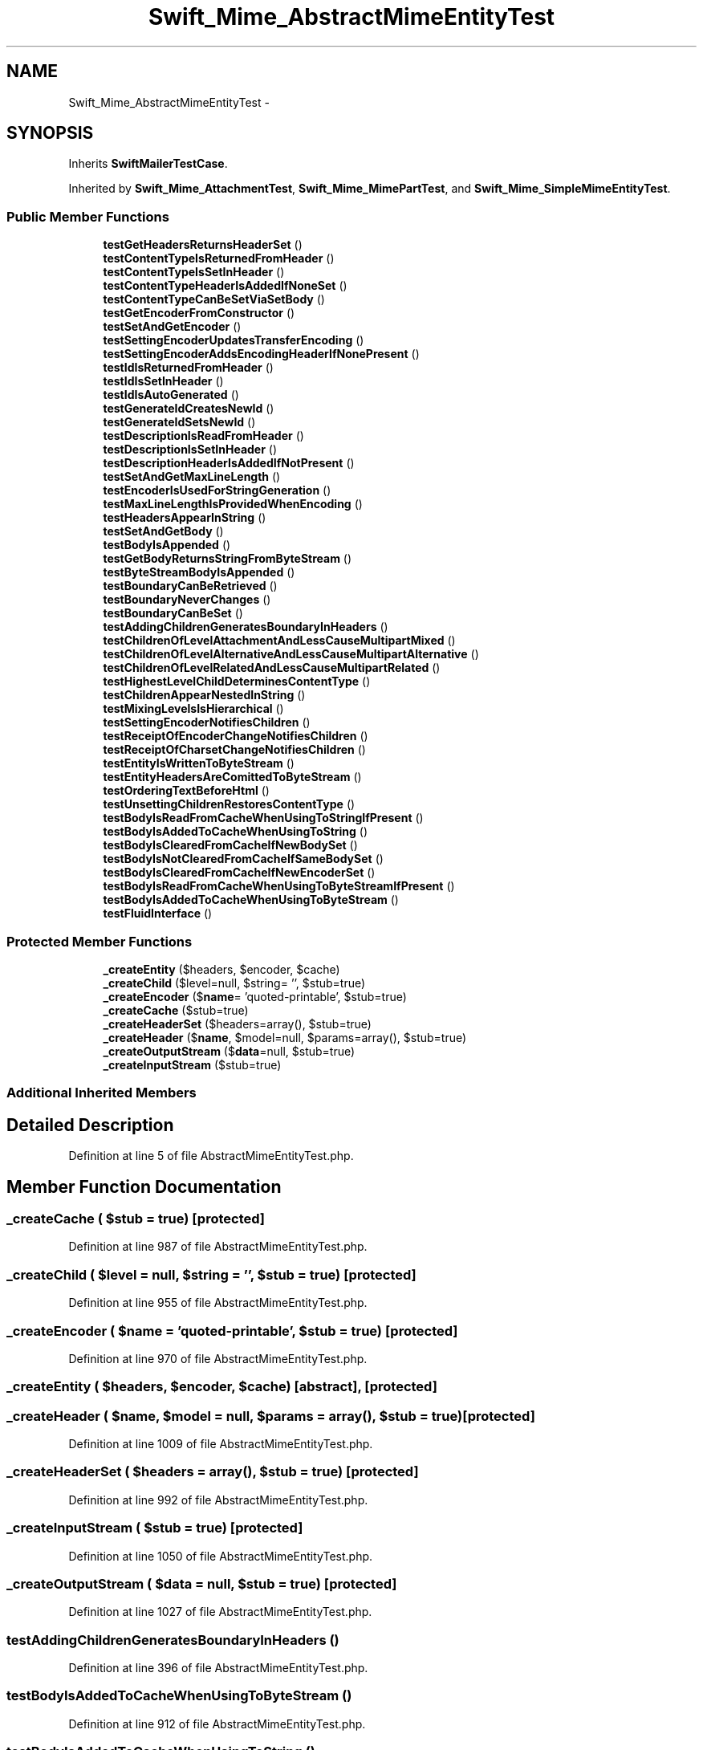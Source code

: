 .TH "Swift_Mime_AbstractMimeEntityTest" 3 "Tue Apr 14 2015" "Version 1.0" "VirtualSCADA" \" -*- nroff -*-
.ad l
.nh
.SH NAME
Swift_Mime_AbstractMimeEntityTest \- 
.SH SYNOPSIS
.br
.PP
.PP
Inherits \fBSwiftMailerTestCase\fP\&.
.PP
Inherited by \fBSwift_Mime_AttachmentTest\fP, \fBSwift_Mime_MimePartTest\fP, and \fBSwift_Mime_SimpleMimeEntityTest\fP\&.
.SS "Public Member Functions"

.in +1c
.ti -1c
.RI "\fBtestGetHeadersReturnsHeaderSet\fP ()"
.br
.ti -1c
.RI "\fBtestContentTypeIsReturnedFromHeader\fP ()"
.br
.ti -1c
.RI "\fBtestContentTypeIsSetInHeader\fP ()"
.br
.ti -1c
.RI "\fBtestContentTypeHeaderIsAddedIfNoneSet\fP ()"
.br
.ti -1c
.RI "\fBtestContentTypeCanBeSetViaSetBody\fP ()"
.br
.ti -1c
.RI "\fBtestGetEncoderFromConstructor\fP ()"
.br
.ti -1c
.RI "\fBtestSetAndGetEncoder\fP ()"
.br
.ti -1c
.RI "\fBtestSettingEncoderUpdatesTransferEncoding\fP ()"
.br
.ti -1c
.RI "\fBtestSettingEncoderAddsEncodingHeaderIfNonePresent\fP ()"
.br
.ti -1c
.RI "\fBtestIdIsReturnedFromHeader\fP ()"
.br
.ti -1c
.RI "\fBtestIdIsSetInHeader\fP ()"
.br
.ti -1c
.RI "\fBtestIdIsAutoGenerated\fP ()"
.br
.ti -1c
.RI "\fBtestGenerateIdCreatesNewId\fP ()"
.br
.ti -1c
.RI "\fBtestGenerateIdSetsNewId\fP ()"
.br
.ti -1c
.RI "\fBtestDescriptionIsReadFromHeader\fP ()"
.br
.ti -1c
.RI "\fBtestDescriptionIsSetInHeader\fP ()"
.br
.ti -1c
.RI "\fBtestDescriptionHeaderIsAddedIfNotPresent\fP ()"
.br
.ti -1c
.RI "\fBtestSetAndGetMaxLineLength\fP ()"
.br
.ti -1c
.RI "\fBtestEncoderIsUsedForStringGeneration\fP ()"
.br
.ti -1c
.RI "\fBtestMaxLineLengthIsProvidedWhenEncoding\fP ()"
.br
.ti -1c
.RI "\fBtestHeadersAppearInString\fP ()"
.br
.ti -1c
.RI "\fBtestSetAndGetBody\fP ()"
.br
.ti -1c
.RI "\fBtestBodyIsAppended\fP ()"
.br
.ti -1c
.RI "\fBtestGetBodyReturnsStringFromByteStream\fP ()"
.br
.ti -1c
.RI "\fBtestByteStreamBodyIsAppended\fP ()"
.br
.ti -1c
.RI "\fBtestBoundaryCanBeRetrieved\fP ()"
.br
.ti -1c
.RI "\fBtestBoundaryNeverChanges\fP ()"
.br
.ti -1c
.RI "\fBtestBoundaryCanBeSet\fP ()"
.br
.ti -1c
.RI "\fBtestAddingChildrenGeneratesBoundaryInHeaders\fP ()"
.br
.ti -1c
.RI "\fBtestChildrenOfLevelAttachmentAndLessCauseMultipartMixed\fP ()"
.br
.ti -1c
.RI "\fBtestChildrenOfLevelAlternativeAndLessCauseMultipartAlternative\fP ()"
.br
.ti -1c
.RI "\fBtestChildrenOfLevelRelatedAndLessCauseMultipartRelated\fP ()"
.br
.ti -1c
.RI "\fBtestHighestLevelChildDeterminesContentType\fP ()"
.br
.ti -1c
.RI "\fBtestChildrenAppearNestedInString\fP ()"
.br
.ti -1c
.RI "\fBtestMixingLevelsIsHierarchical\fP ()"
.br
.ti -1c
.RI "\fBtestSettingEncoderNotifiesChildren\fP ()"
.br
.ti -1c
.RI "\fBtestReceiptOfEncoderChangeNotifiesChildren\fP ()"
.br
.ti -1c
.RI "\fBtestReceiptOfCharsetChangeNotifiesChildren\fP ()"
.br
.ti -1c
.RI "\fBtestEntityIsWrittenToByteStream\fP ()"
.br
.ti -1c
.RI "\fBtestEntityHeadersAreComittedToByteStream\fP ()"
.br
.ti -1c
.RI "\fBtestOrderingTextBeforeHtml\fP ()"
.br
.ti -1c
.RI "\fBtestUnsettingChildrenRestoresContentType\fP ()"
.br
.ti -1c
.RI "\fBtestBodyIsReadFromCacheWhenUsingToStringIfPresent\fP ()"
.br
.ti -1c
.RI "\fBtestBodyIsAddedToCacheWhenUsingToString\fP ()"
.br
.ti -1c
.RI "\fBtestBodyIsClearedFromCacheIfNewBodySet\fP ()"
.br
.ti -1c
.RI "\fBtestBodyIsNotClearedFromCacheIfSameBodySet\fP ()"
.br
.ti -1c
.RI "\fBtestBodyIsClearedFromCacheIfNewEncoderSet\fP ()"
.br
.ti -1c
.RI "\fBtestBodyIsReadFromCacheWhenUsingToByteStreamIfPresent\fP ()"
.br
.ti -1c
.RI "\fBtestBodyIsAddedToCacheWhenUsingToByteStream\fP ()"
.br
.ti -1c
.RI "\fBtestFluidInterface\fP ()"
.br
.in -1c
.SS "Protected Member Functions"

.in +1c
.ti -1c
.RI "\fB_createEntity\fP ($headers, $encoder, $cache)"
.br
.ti -1c
.RI "\fB_createChild\fP ($level=null, $string= '', $stub=true)"
.br
.ti -1c
.RI "\fB_createEncoder\fP ($\fBname\fP= 'quoted-printable', $stub=true)"
.br
.ti -1c
.RI "\fB_createCache\fP ($stub=true)"
.br
.ti -1c
.RI "\fB_createHeaderSet\fP ($headers=array(), $stub=true)"
.br
.ti -1c
.RI "\fB_createHeader\fP ($\fBname\fP, $model=null, $params=array(), $stub=true)"
.br
.ti -1c
.RI "\fB_createOutputStream\fP ($\fBdata\fP=null, $stub=true)"
.br
.ti -1c
.RI "\fB_createInputStream\fP ($stub=true)"
.br
.in -1c
.SS "Additional Inherited Members"
.SH "Detailed Description"
.PP 
Definition at line 5 of file AbstractMimeEntityTest\&.php\&.
.SH "Member Function Documentation"
.PP 
.SS "_createCache ( $stub = \fCtrue\fP)\fC [protected]\fP"

.PP
Definition at line 987 of file AbstractMimeEntityTest\&.php\&.
.SS "_createChild ( $level = \fCnull\fP,  $string = \fC''\fP,  $stub = \fCtrue\fP)\fC [protected]\fP"

.PP
Definition at line 955 of file AbstractMimeEntityTest\&.php\&.
.SS "_createEncoder ( $name = \fC'quoted-printable'\fP,  $stub = \fCtrue\fP)\fC [protected]\fP"

.PP
Definition at line 970 of file AbstractMimeEntityTest\&.php\&.
.SS "_createEntity ( $headers,  $encoder,  $cache)\fC [abstract]\fP, \fC [protected]\fP"

.SS "_createHeader ( $name,  $model = \fCnull\fP,  $params = \fCarray()\fP,  $stub = \fCtrue\fP)\fC [protected]\fP"

.PP
Definition at line 1009 of file AbstractMimeEntityTest\&.php\&.
.SS "_createHeaderSet ( $headers = \fCarray()\fP,  $stub = \fCtrue\fP)\fC [protected]\fP"

.PP
Definition at line 992 of file AbstractMimeEntityTest\&.php\&.
.SS "_createInputStream ( $stub = \fCtrue\fP)\fC [protected]\fP"

.PP
Definition at line 1050 of file AbstractMimeEntityTest\&.php\&.
.SS "_createOutputStream ( $data = \fCnull\fP,  $stub = \fCtrue\fP)\fC [protected]\fP"

.PP
Definition at line 1027 of file AbstractMimeEntityTest\&.php\&.
.SS "testAddingChildrenGeneratesBoundaryInHeaders ()"

.PP
Definition at line 396 of file AbstractMimeEntityTest\&.php\&.
.SS "testBodyIsAddedToCacheWhenUsingToByteStream ()"

.PP
Definition at line 912 of file AbstractMimeEntityTest\&.php\&.
.SS "testBodyIsAddedToCacheWhenUsingToString ()"

.PP
Definition at line 799 of file AbstractMimeEntityTest\&.php\&.
.SS "testBodyIsAppended ()"

.PP
Definition at line 306 of file AbstractMimeEntityTest\&.php\&.
.SS "testBodyIsClearedFromCacheIfNewBodySet ()"

.PP
Definition at line 823 of file AbstractMimeEntityTest\&.php\&.
.SS "testBodyIsClearedFromCacheIfNewEncoderSet ()"

.PP
Definition at line 868 of file AbstractMimeEntityTest\&.php\&.
.SS "testBodyIsNotClearedFromCacheIfSameBodySet ()"

.PP
Definition at line 846 of file AbstractMimeEntityTest\&.php\&.
.SS "testBodyIsReadFromCacheWhenUsingToByteStreamIfPresent ()"

.PP
Definition at line 892 of file AbstractMimeEntityTest\&.php\&.
.SS "testBodyIsReadFromCacheWhenUsingToStringIfPresent ()"

.PP
Definition at line 769 of file AbstractMimeEntityTest\&.php\&.
.SS "testBoundaryCanBeRetrieved ()"

.PP
Definition at line 355 of file AbstractMimeEntityTest\&.php\&.
.SS "testBoundaryCanBeSet ()"

.PP
Definition at line 387 of file AbstractMimeEntityTest\&.php\&.
.SS "testBoundaryNeverChanges ()"

.PP
Definition at line 376 of file AbstractMimeEntityTest\&.php\&.
.SS "testByteStreamBodyIsAppended ()"

.PP
Definition at line 335 of file AbstractMimeEntityTest\&.php\&.
.SS "testChildrenAppearNestedInString ()"

.PP
Definition at line 532 of file AbstractMimeEntityTest\&.php\&.
.SS "testChildrenOfLevelAlternativeAndLessCauseMultipartAlternative ()"

.PP
Definition at line 436 of file AbstractMimeEntityTest\&.php\&.
.SS "testChildrenOfLevelAttachmentAndLessCauseMultipartMixed ()"

.PP
Definition at line 414 of file AbstractMimeEntityTest\&.php\&.
.SS "testChildrenOfLevelRelatedAndLessCauseMultipartRelated ()"

.PP
Definition at line 458 of file AbstractMimeEntityTest\&.php\&.
.SS "testContentTypeCanBeSetViaSetBody ()"

.PP
Definition at line 59 of file AbstractMimeEntityTest\&.php\&.
.SS "testContentTypeHeaderIsAddedIfNoneSet ()"

.PP
Definition at line 44 of file AbstractMimeEntityTest\&.php\&.
.SS "testContentTypeIsReturnedFromHeader ()"

.PP
Definition at line 16 of file AbstractMimeEntityTest\&.php\&.
.SS "testContentTypeIsSetInHeader ()"

.PP
Definition at line 26 of file AbstractMimeEntityTest\&.php\&.
.SS "testDescriptionHeaderIsAddedIfNotPresent ()"

.PP
Definition at line 224 of file AbstractMimeEntityTest\&.php\&.
.SS "testDescriptionIsReadFromHeader ()"

.PP
Definition at line 193 of file AbstractMimeEntityTest\&.php\&.
.SS "testDescriptionIsSetInHeader ()"

.PP
Definition at line 211 of file AbstractMimeEntityTest\&.php\&.
.SS "testEncoderIsUsedForStringGeneration ()"

.PP
Definition at line 248 of file AbstractMimeEntityTest\&.php\&.
.SS "testEntityHeadersAreComittedToByteStream ()"

.PP
Definition at line 689 of file AbstractMimeEntityTest\&.php\&.
.SS "testEntityIsWrittenToByteStream ()"

.PP
Definition at line 677 of file AbstractMimeEntityTest\&.php\&.
.SS "testFluidInterface ()"

.PP
Definition at line 932 of file AbstractMimeEntityTest\&.php\&.
.SS "testGenerateIdCreatesNewId ()"

.PP
Definition at line 172 of file AbstractMimeEntityTest\&.php\&.
.SS "testGenerateIdSetsNewId ()"

.PP
Definition at line 183 of file AbstractMimeEntityTest\&.php\&.
.SS "testGetBodyReturnsStringFromByteStream ()"

.PP
Definition at line 325 of file AbstractMimeEntityTest\&.php\&.
.SS "testGetEncoderFromConstructor ()"

.PP
Definition at line 74 of file AbstractMimeEntityTest\&.php\&.
.SS "testGetHeadersReturnsHeaderSet ()"

.PP
Definition at line 7 of file AbstractMimeEntityTest\&.php\&.
.SS "testHeadersAppearInString ()"

.PP
Definition at line 277 of file AbstractMimeEntityTest\&.php\&.
.SS "testHighestLevelChildDeterminesContentType ()"

.PP
Definition at line 480 of file AbstractMimeEntityTest\&.php\&.
.SS "testIdIsAutoGenerated ()"

.PP
Definition at line 164 of file AbstractMimeEntityTest\&.php\&.
.SS "testIdIsReturnedFromHeader ()"

.PP
Definition at line 130 of file AbstractMimeEntityTest\&.php\&.
.SS "testIdIsSetInHeader ()"

.PP
Definition at line 147 of file AbstractMimeEntityTest\&.php\&.
.SS "testMaxLineLengthIsProvidedWhenEncoding ()"

.PP
Definition at line 262 of file AbstractMimeEntityTest\&.php\&.
.SS "testMixingLevelsIsHierarchical ()"

.PP
Definition at line 578 of file AbstractMimeEntityTest\&.php\&.
.SS "testOrderingTextBeforeHtml ()"

.PP
Definition at line 703 of file AbstractMimeEntityTest\&.php\&.
.SS "testReceiptOfCharsetChangeNotifiesChildren ()"

.PP
Definition at line 663 of file AbstractMimeEntityTest\&.php\&.
.SS "testReceiptOfEncoderChangeNotifiesChildren ()"

.PP
Definition at line 647 of file AbstractMimeEntityTest\&.php\&.
.SS "testSetAndGetBody ()"

.PP
Definition at line 297 of file AbstractMimeEntityTest\&.php\&.
.SS "testSetAndGetEncoder ()"

.PP
Definition at line 83 of file AbstractMimeEntityTest\&.php\&.
.SS "testSetAndGetMaxLineLength ()"

.PP
Definition at line 239 of file AbstractMimeEntityTest\&.php\&.
.SS "testSettingEncoderAddsEncodingHeaderIfNonePresent ()"

.PP
Definition at line 115 of file AbstractMimeEntityTest\&.php\&.
.SS "testSettingEncoderNotifiesChildren ()"

.PP
Definition at line 631 of file AbstractMimeEntityTest\&.php\&.
.SS "testSettingEncoderUpdatesTransferEncoding ()"

.PP
Definition at line 94 of file AbstractMimeEntityTest\&.php\&.
.SS "testUnsettingChildrenRestoresContentType ()"

.PP
Definition at line 743 of file AbstractMimeEntityTest\&.php\&.

.SH "Author"
.PP 
Generated automatically by Doxygen for VirtualSCADA from the source code\&.
